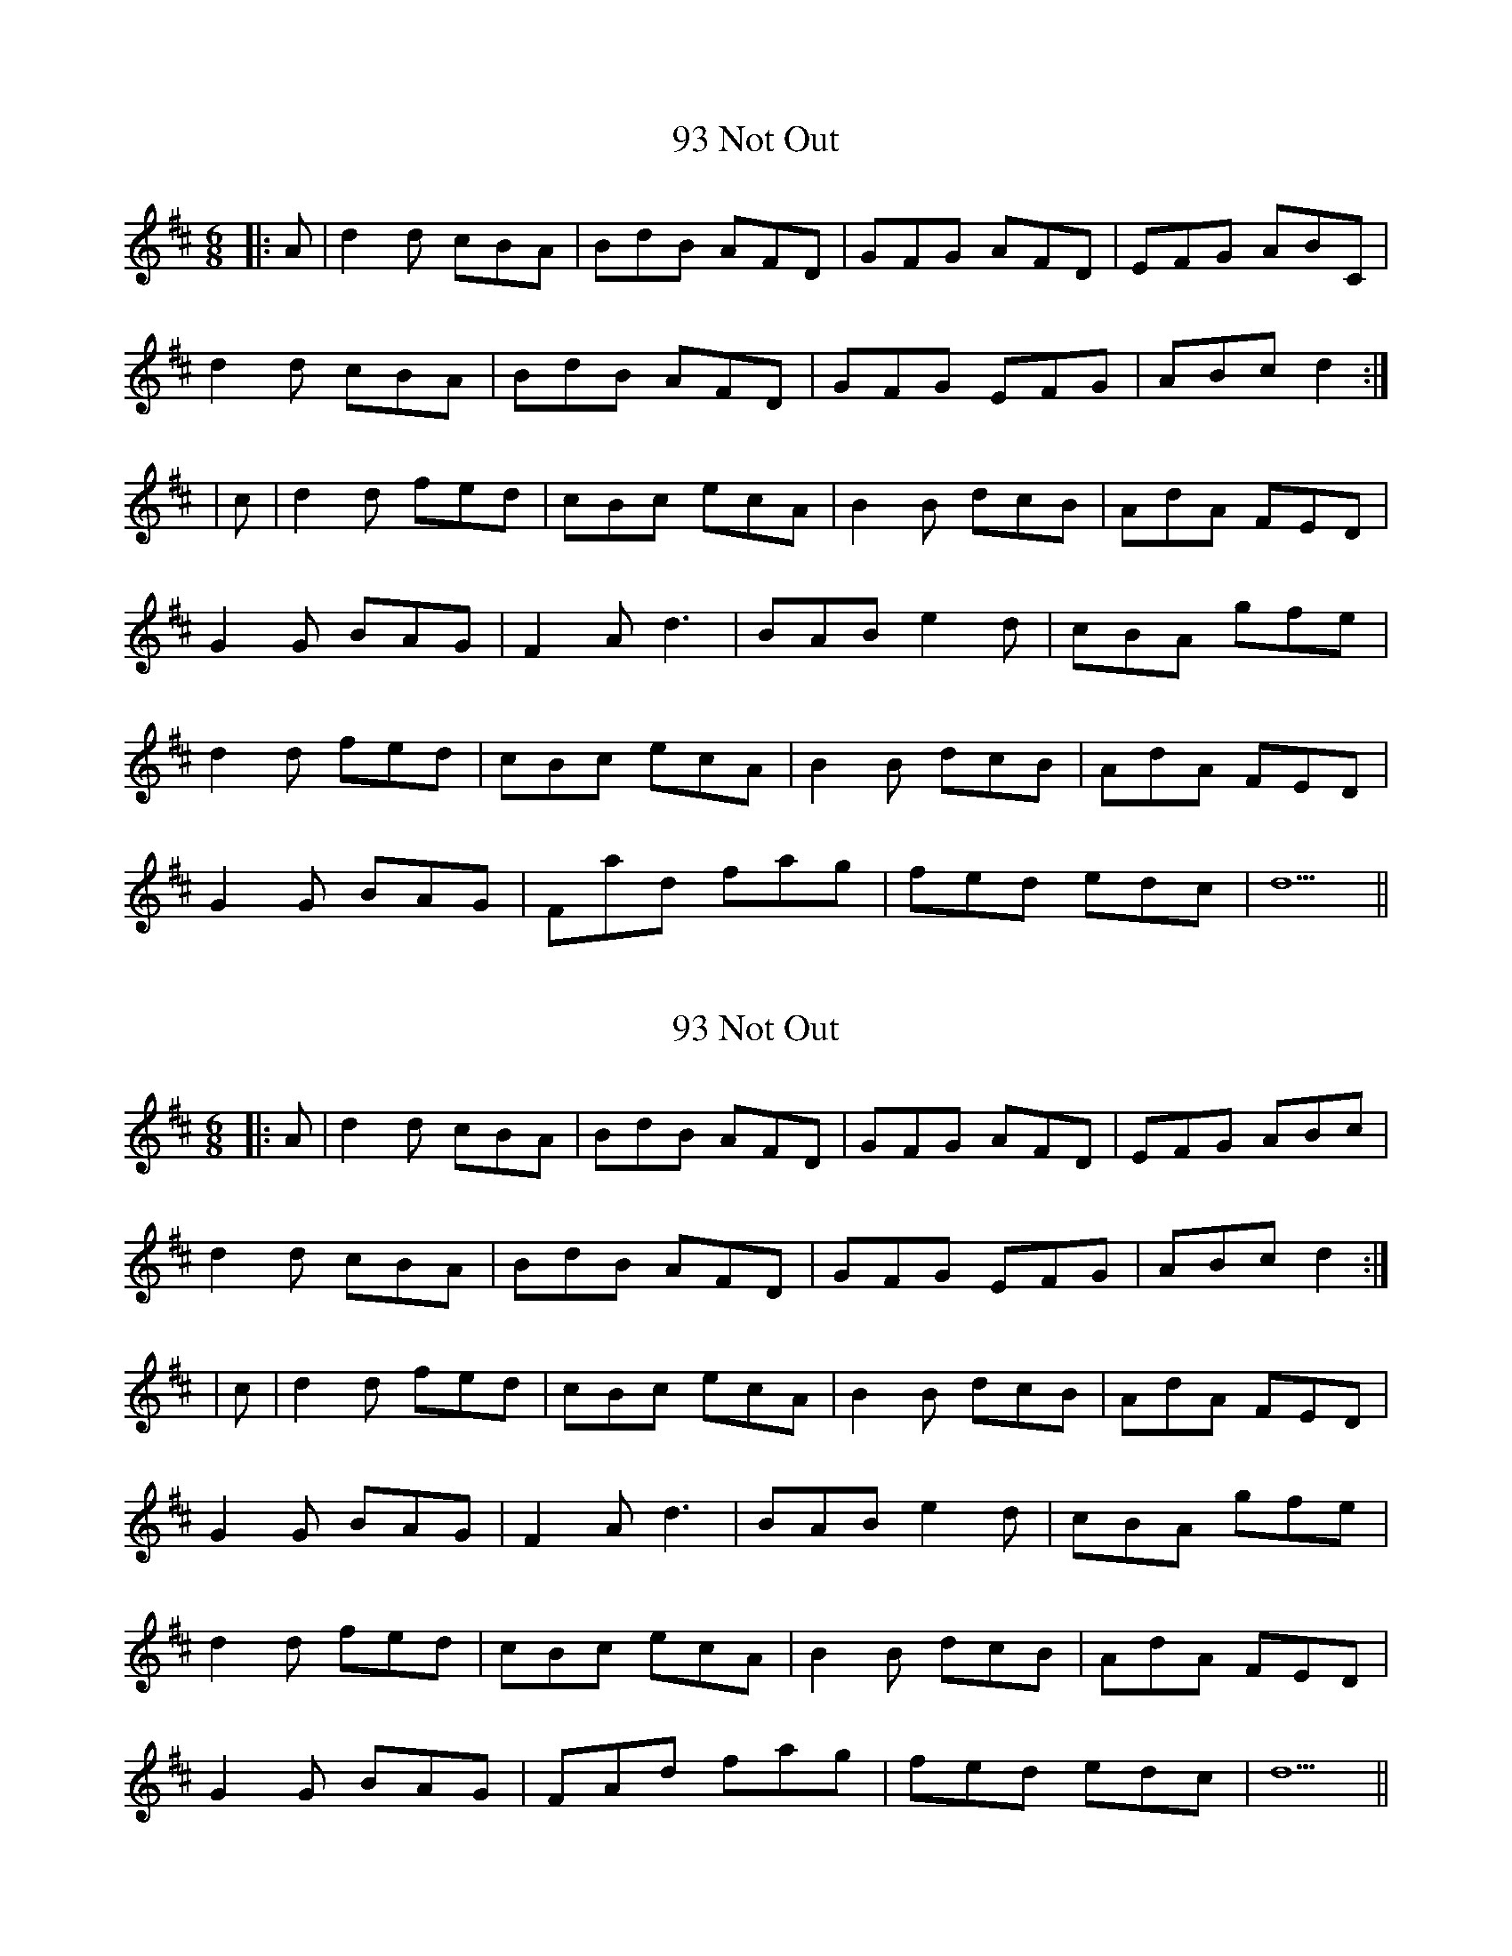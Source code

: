 X: 1
T: 93 Not Out
Z: snowyowl
S: https://thesession.org/tunes/4239#setting4239
R: jig
M: 6/8
L: 1/8
K: Dmaj
|:A|d2 d cBA|BdB AFD|GFG AFD|EFG ABC|
d2 d cBA|BdB AFD|GFG EFG|ABc d2:|
|c|d2 d fed| cBc ecA|B2 B dcB|AdA FED|
G2 G BAG|F2 A d3|BAB e2 d|cBA gfe|
d2 d fed| cBc ecA|B2 B dcB|AdA FED|
G2 G BAG|Fad fag|fed edc|d5||
X: 2
T: 93 Not Out
Z: jchillerup
S: https://thesession.org/tunes/4239#setting27109
R: jig
M: 6/8
L: 1/8
K: Dmaj
|:A|d2 d cBA|BdB AFD|GFG AFD|EFG ABc|
d2 d cBA|BdB AFD|GFG EFG|ABc d2:|
|c|d2 d fed| cBc ecA|B2 B dcB|AdA FED|
G2 G BAG|F2 A d3|BAB e2 d|cBA gfe|
d2 d fed| cBc ecA|B2 B dcB|AdA FED|
G2 G BAG|FAd fag|fed edc|d5||
